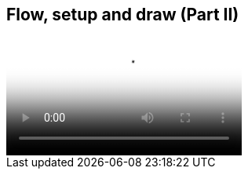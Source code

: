== Flow, setup and draw (Part II)

video::http://d4uxalfja0cvd.cloudfront.net/1234000000898/videos/01e141e7a41e53c8353742d44120e5de.mp4[poster='http://d4uxalfja0cvd.cloudfront.net/1234000000898/videos/01e141e7a41e53c8353742d44120e5de_4.jpg']
